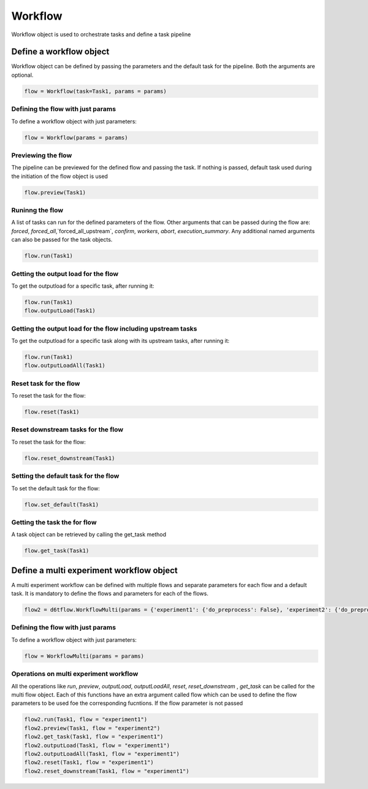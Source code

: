Workflow
==============================================

Workflow object is used to orchestrate tasks and define a task pipeline

Define a workflow object
------------------------------------------------------------

Workflow object can be defined by passing the parameters and the default task for the pipeline. Both the arguments are optional.

.. code-block:: python

    flow = Workflow(task=Task1, params = params)


Defining the flow with just params
^^^^^^^^^^^^^^^^^^^^^^^^^^^^^^^^^^^^^^^^^^^^^^^^^^^^^^^^^^^^

To define a workflow object with just parameters:

.. code-block:: python

    flow = Workflow(params = params)


Previewing the flow
^^^^^^^^^^^^^^^^^^^^^^^^^^^^^^^^^^^^^^^^^^^^^^^^^^^^^^^^^^^^

The pipeline can be previewed for the defined flow and passing the task. If nothing is passed, default task used during the initiation of the flow object is used

.. code-block:: python

    flow.preview(Task1)


Runinng the flow
^^^^^^^^^^^^^^^^^^^^^^^^^^^^^^^^^^^^^^^^^^^^^^^^^^^^^^^^^^^^
A list of tasks can run for the defined parameters of the flow. Other arguments that can be passed during the flow are:
`forced`, `forced_all`,`forced_all_upstream`, `confirm`, `workers`, `abort`, `execution_summary`. Any additional named arguments can also be passed for the task objects.

.. code-block:: python

    flow.run(Task1)


Getting the output load for the flow
^^^^^^^^^^^^^^^^^^^^^^^^^^^^^^^^^^^^^^^^^^^^^^^^^^^^^^^^^^^^
To get the outputload for a specific task, after running it:

.. code-block:: python

    flow.run(Task1)
    flow.outputLoad(Task1)


Getting the output load for the flow including upstream tasks
^^^^^^^^^^^^^^^^^^^^^^^^^^^^^^^^^^^^^^^^^^^^^^^^^^^^^^^^^^^^^^^^^^^^^^^^^^
To get the outputload for a specific task along with its upstream tasks, after running it:

.. code-block:: python

    flow.run(Task1)
    flow.outputLoadAll(Task1)


Reset task for the flow
^^^^^^^^^^^^^^^^^^^^^^^^^^^^^^^^^^^^^^^^^^^^^^^^^^^^^^^^^^^^
To reset the task for the flow:

.. code-block:: python

    flow.reset(Task1)


Reset downstream tasks for the flow
^^^^^^^^^^^^^^^^^^^^^^^^^^^^^^^^^^^^^^^^^^^^^^^^^^^^^^^^^^^^
To reset the task for the flow:

.. code-block:: python

    flow.reset_downstream(Task1)

Setting the default task for the flow
^^^^^^^^^^^^^^^^^^^^^^^^^^^^^^^^^^^^^^^^^^^^^^^^^^^^^^^^^^^^
To set the default task for the flow:

.. code-block:: python

    flow.set_default(Task1)

Getting the task the for flow
^^^^^^^^^^^^^^^^^^^^^^^^^^^^^^^^^^^^^^^^^^^^^^^^^^^^^^^^^^^^

A task object can be retrieved by calling the get_task method

.. code-block:: python

    flow.get_task(Task1)


Define a multi experiment workflow object
------------------------------------------------------------

A multi experiment workflow can be defined with multiple flows and separate parameters for each flow and a default task. It is mandatory to define the flows and parameters for each of the flows.

.. code-block:: python

        flow2 = d6tflow.WorkflowMulti(params = {'experiment1': {'do_preprocess': False}, 'experiment2': {'do_preprocess': True}}, task=Task1)


Defining the flow with just params
^^^^^^^^^^^^^^^^^^^^^^^^^^^^^^^^^^^^^^^^^^^^^^^^^^^^^^^^^^^^

To define a workflow object with just parameters:

.. code-block:: python

    flow = WorkflowMulti(params = params)


Operations on multi experiment workflow
^^^^^^^^^^^^^^^^^^^^^^^^^^^^^^^^^^^^^^^^^^^^^^^^^^^^^^^^^^^^

All the operations like `run`, `preview`, `outputLoad`, `outputLoadAll`, `reset`, `reset_downstream` , `get_task` can be called for the multi flow object.
Each of this functions have an extra argument called flow which can be used to define the flow parameters to be used foe the corresponding fucntions.
If the flow parameter is not passed

.. code-block:: python

    flow2.run(Task1, flow = "experiment1")
    flow2.preview(Task1, flow = "experiment2")
    flow2.get_task(Task1, flow = "experiment1")
    flow2.outputLoad(Task1, flow = "experiment1")
    flow2.outputLoadAll(Task1, flow = "experiment1")
    flow2.reset(Task1, flow = "experiment1")
    flow2.reset_downstream(Task1, flow = "experiment1")
